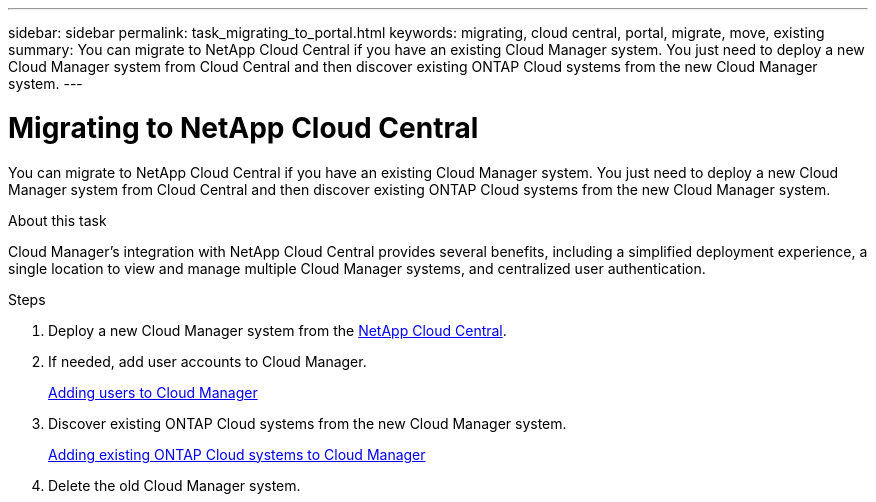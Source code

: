 ---
sidebar: sidebar
permalink: task_migrating_to_portal.html
keywords: migrating, cloud central, portal, migrate, move, existing
summary: You can migrate to NetApp Cloud Central if you have an existing Cloud Manager system. You just need to deploy a new Cloud Manager system from Cloud Central and then discover existing ONTAP Cloud systems from the new Cloud Manager system.
---

= Migrating to NetApp Cloud Central
:hardbreaks:
:nofooter:
:icons: font
:linkattrs:
:imagesdir: ./media/

[.lead]
You can migrate to NetApp Cloud Central if you have an existing Cloud Manager system. You just need to deploy a new Cloud Manager system from Cloud Central and then discover existing ONTAP Cloud systems from the new Cloud Manager system.

.About this task

Cloud Manager's integration with NetApp Cloud Central provides several benefits, including a simplified deployment experience, a single location to view and manage multiple Cloud Manager systems, and centralized user authentication.

.Steps

. Deploy a new Cloud Manager system from the https://cloud.netapp.com[NetApp Cloud Central^].

. If needed, add user accounts to Cloud Manager.
+
link:task_setting_up_cloud_manager.html#adding-users-to-cloud-manager[Adding users to Cloud Manager]

. Discover existing ONTAP Cloud systems from the new Cloud Manager system.
+
link:task_adding_ontap_cloud.html[Adding existing ONTAP Cloud systems to Cloud Manager]

. Delete the old Cloud Manager system.
